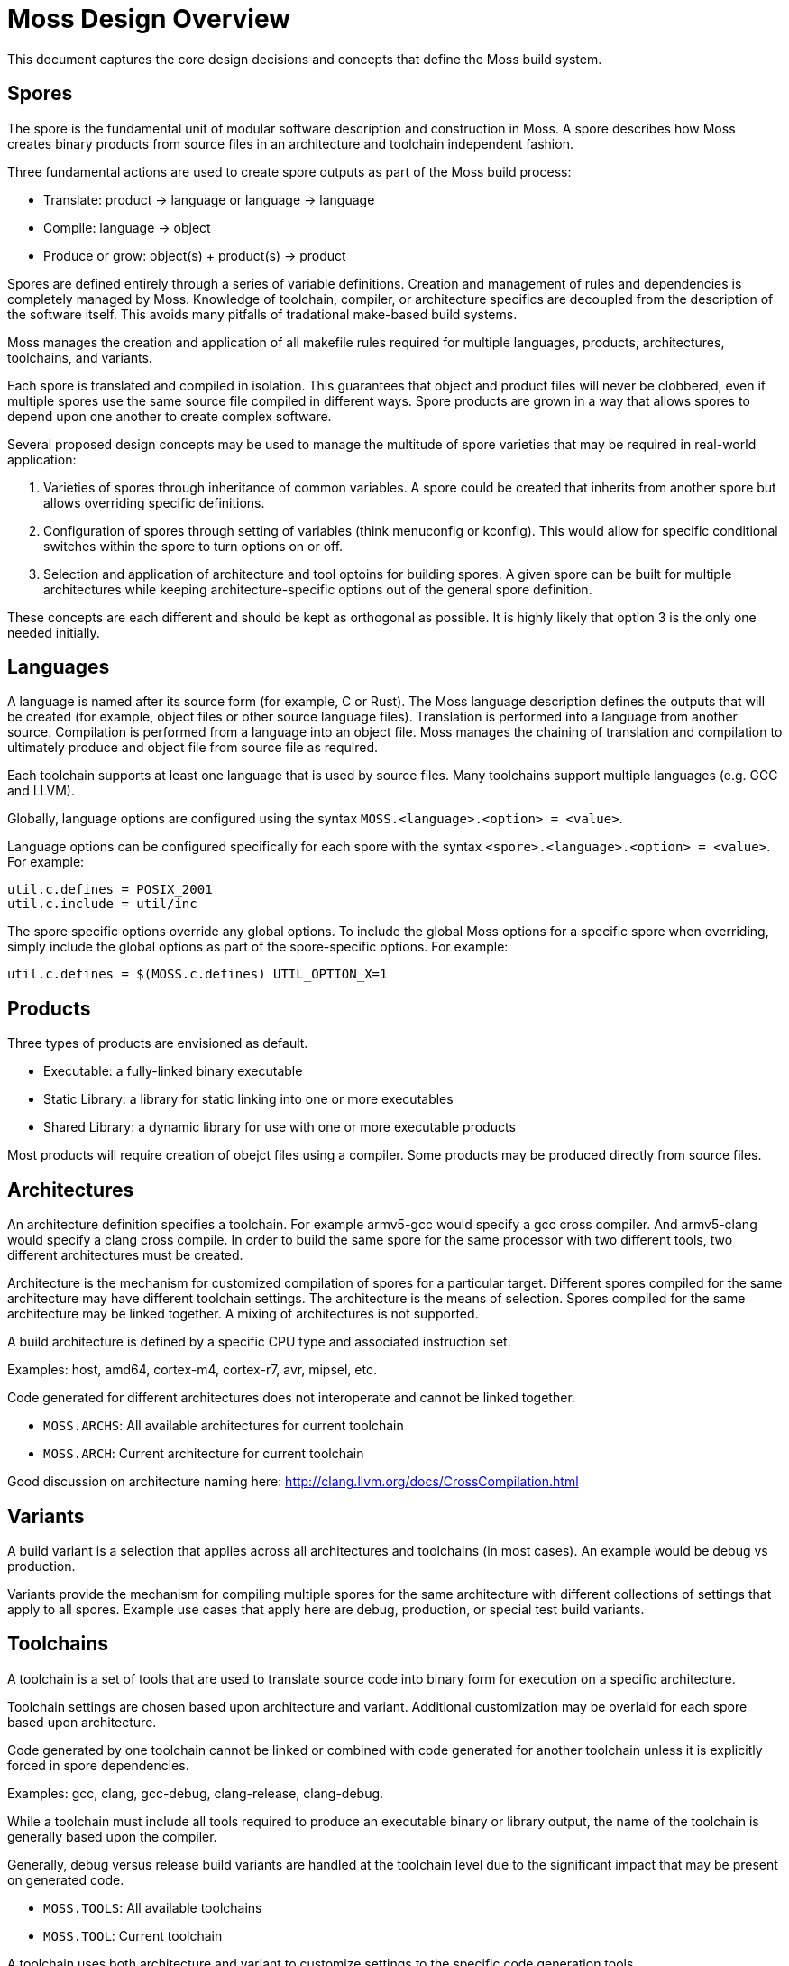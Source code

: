 Moss Design Overview
====================

This document captures the core design decisions and concepts that define the Moss build system.

Spores
------

The spore is the fundamental unit of modular software description and construction in Moss.
A spore describes how Moss creates binary products from source files in an architecture and toolchain independent fashion.

Three fundamental actions are used to create spore outputs as part of the Moss build process:

- Translate: product -> language or language -> language
- Compile: language -> object
- Produce or grow: object(s) + product(s) -> product

Spores are defined entirely through a series of variable definitions. Creation and management of rules and dependencies is completely managed by Moss.
Knowledge of toolchain, compiler, or architecture specifics are decoupled from the description of the software itself.
This avoids many pitfalls of tradational make-based build systems.

Moss manages the creation and application of all makefile rules required for multiple languages, products, architectures, toolchains, and variants.

Each spore is translated and compiled in isolation.
This guarantees that object and product files will never be clobbered, even if multiple spores use the same source file compiled in different ways.
Spore products are grown in a way that allows spores to depend upon one another to create complex software.

Several proposed design concepts may be used to manage the multitude of spore varieties that may be required in real-world application:

1. Varieties of spores through inheritance of common variables. A spore could be created that inherits from another spore but allows overriding specific definitions.

2. Configuration of spores through setting of variables (think menuconfig or kconfig). This would allow for specific conditional switches within the spore to turn options on or off.

3. Selection and application of architecture and tool optoins for building spores. A given spore can be built for multiple architectures while keeping architecture-specific options out of the general spore definition.

These concepts are each different and should be kept as orthogonal as possible. It is highly likely that option 3 is the only one needed initially.

Languages
---------

A language is named after its source form (for example, C or Rust).
The Moss language description defines the outputs that will be created (for example, object files or other source language files).
Translation is performed into a language from another source.
Compilation is performed from a language into an object file.
Moss manages the chaining of translation and compilation to ultimately produce and object file from source file as required.

Each toolchain supports at least one language that is used by source files.
Many toolchains support multiple languages (e.g. GCC and LLVM).

Globally, language options are configured using the syntax `MOSS.<language>.<option> = <value>`.

Language options can be configured specifically for each spore with the syntax
`<spore>.<language>.<option> = <value>`. For example:

	util.c.defines = POSIX_2001
	util.c.include = util/inc

The spore specific options override any global options. To include the global
Moss options for a specific spore when overriding, simply include the global
options as part of the spore-specific options. For example:

	util.c.defines = $(MOSS.c.defines) UTIL_OPTION_X=1

Products
--------

Three types of products are envisioned as default.

- Executable: a fully-linked binary executable
- Static Library: a library for static linking into one or more executables
- Shared Library: a dynamic library for use with one or more executable products

Most products will require creation of obejct files using a compiler.
Some products may be produced directly from source files.

Architectures
-------------

An architecture definition specifies a toolchain. For example armv5-gcc would specify a gcc cross compiler. And armv5-clang would specify a clang cross compile. In order to build the same spore for the same processor with two different tools, two different architectures must be created.

Architecture is the mechanism for customized compilation of spores for a particular target. Different spores compiled for the same architecture may have different toolchain settings. The architecture is the means of selection. Spores compiled for the same architecture may be linked together. A mixing of architectures is not supported.

A build architecture is defined by a specific CPU type and associated instruction set.

Examples: host, amd64, cortex-m4, cortex-r7, avr, mipsel, etc.

Code generated for different architectures does not interoperate and cannot be linked together.

- `MOSS.ARCHS`: All available architectures for current toolchain
- `MOSS.ARCH`: Current architecture for current toolchain

Good discussion on architecture naming here: http://clang.llvm.org/docs/CrossCompilation.html

Variants
--------

A build variant is a selection that applies across all architectures and toolchains (in most cases). An example would be debug vs production.

Variants provide the mechanism for compiling multiple spores for the same architecture with different collections of settings that apply to all spores. Example use cases that apply here are debug, production, or special test build variants.

Toolchains
----------

A toolchain is a set of tools that are used to translate source code into binary form for execution on a specific architecture.

Toolchain settings are chosen based upon architecture and variant. Additional customization may be overlaid for each spore based upon architecture.

Code generated by one toolchain cannot be linked or combined with code generated for another toolchain unless it is explicitly forced in spore dependencies.

Examples: gcc, clang, gcc-debug, clang-release, clang-debug.

While a toolchain must include all tools required to produce an executable binary or library output, the name of the toolchain is generally based upon the compiler.

Generally, debug versus release build variants are handled at the toolchain level due to the significant impact that may be present on generated code.

- `MOSS.TOOLS`: All available toolchains
- `MOSS.TOOL`: Current toolchain

A toolchain uses both architecture and variant to customize settings to the specific code generation tools.

